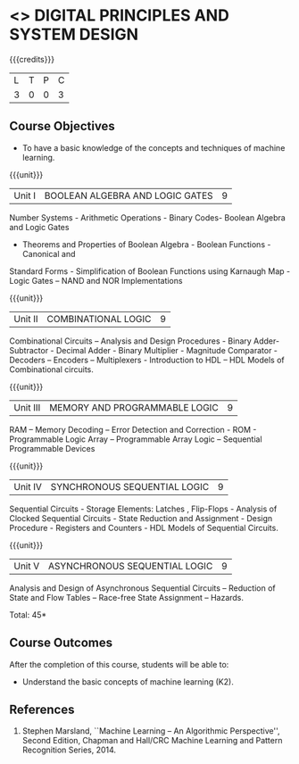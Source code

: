 * <<<302>>> DIGITAL PRINCIPLES AND SYSTEM DESIGN
:properties:
:author: Ms. S. Angel Deborah and Mr. K. R. Sarath Chandran
:date: 
:end:

#+startup: showall

{{{credits}}}
| L | T | P | C |
| 3 | 0 | 0 | 3 |

** Course Objectives
- To have a basic knowledge of the concepts and techniques of machine
  learning.

{{{unit}}}
|Unit I | BOOLEAN ALGEBRA AND LOGIC GATES | 9 |
Number Systems - Arithmetic Operations - Binary Codes- Boolean Algebra and Logic Gates
- Theorems and Properties of Boolean Algebra - Boolean Functions - Canonical and
Standard Forms - Simplification of Boolean Functions using Karnaugh Map - Logic Gates –
NAND and NOR Implementations

{{{unit}}}
|Unit II | COMBINATIONAL LOGIC | 9 |
Combinational Circuits – Analysis and Design Procedures - Binary Adder-Subtractor -
Decimal Adder - Binary Multiplier - Magnitude Comparator - Decoders – Encoders –
Multiplexers - Introduction to HDL – HDL Models of Combinational circuits. 

{{{unit}}}
|Unit III | MEMORY AND PROGRAMMABLE LOGIC | 9 |
RAM – Memory Decoding – Error Detection and Correction - ROM - Programmable Logic
Array – Programmable Array Logic – Sequential Programmable Devices

{{{unit}}}
|Unit IV | SYNCHRONOUS SEQUENTIAL LOGIC | 9 |

Sequential Circuits - Storage Elements: Latches , Flip-Flops - Analysis of Clocked
Sequential Circuits - State Reduction and Assignment - Design Procedure - Registers and
Counters - HDL Models of Sequential Circuits.

{{{unit}}}
|Unit V | ASYNCHRONOUS SEQUENTIAL LOGIC | 9 |

Analysis and Design of Asynchronous Sequential Circuits – Reduction of State and Flow
Tables – Race-free State Assignment – Hazards.

\hfill *Total: 45*

** Course Outcomes
After the completion of this course, students will be able to: 
- Understand the basic concepts of machine learning (K2).
      
** References
1. Stephen Marsland, ``Machine Learning – An Algorithmic Perspective'', Second Edition, Chapman and Hall/CRC Machine Learning and Pattern Recognition Series, 2014.

